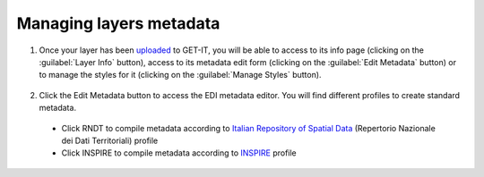 .. _managing_layers.layers_metadata:

=====================
Managing layers metadata
=====================

#. Once your layer has been `uploaded <http://docs.geonode.org/en/master/tutorials/users/managing_layers/upload.html>`_ to GET-IT, you will be able to access to its info page (clicking on the :guilabel:`Layer Info` button), access to its metadata edit form (clicking on the :guilabel:`Edit Metadata` button) or to manage the styles for it (clicking on the :guilabel:`Manage Styles` button).

   .. figure:: img/afterupload.png
   
#. Click the Edit Metadata button to access the EDI metadata editor. You will find different profiles to create standard metadata.
  •	Click RNDT to compile metadata according to `Italian Repository of Spatial Data <http://www.rndt.gov.it/RNDT/home/index.php>`_    (Repertorio Nazionale dei Dati Territoriali) profile
  •	Click INSPIRE to compile metadata according to `INSPIRE <https://inspire.ec.europa.eu/>`_ profile


